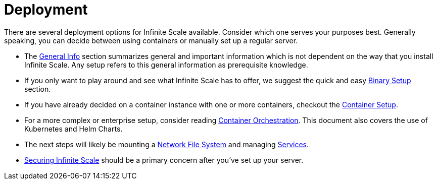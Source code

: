 = Deployment
:toc: right
:description: There are several deployment options for Infinite Scale available. Consider which one serves your purposes best. Generally speaking, you can decide between using containers or manually set up a regular server.

// https://owncloud.dev/ocis/deployment/

{description}

* The xref:deployment/general/general-info.adoc[General Info] section summarizes general and important information which is not dependent on the way that you install Infinite Scale. Any setup refers to this general information as prerequisite knowledge.

* If you only want to play around and see what Infinite Scale has to offer, we suggest the quick and easy xref:deployment/binary/binary-setup.adoc[Binary Setup] section.

* If you have already decided on a container instance with one or more containers, checkout the xref:deployment/container/container-setup.adoc[Container Setup].

* For a more complex or enterprise setup, consider reading xref:deployment/container/orchestration/orchestration.adoc[Container Orchestration]. This document also covers the use of Kubernetes and Helm Charts.

* The next steps will likely be mounting a xref:deployment/storage/nfs.adoc[Network File System] and managing xref:deployment/services/services.adoc[Services].

* xref:deployment/security/security.adoc[Securing Infinite Scale] should be a primary concern after you've set up your server.
